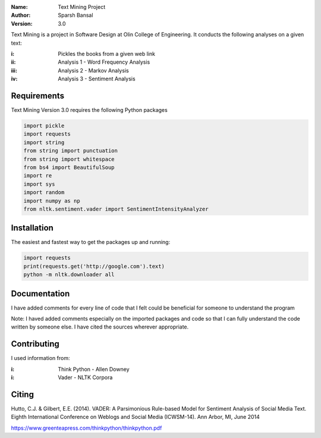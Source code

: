 .. TextMining-sbansal22

:Name: Text Mining Project
:Author: Sparsh Bansal
:Version: 3.0

Text Mining is a project in Software Design at Olin College of Engineering. It
conducts the following analyses on a given text:

:i: Pickles the books from a given web link 

:ii: Analysis 1 - Word Frequency Analysis

:iii: Analysis 2 - Markov Analysis

:iv: Analysis 3 - Sentiment Analysis

Requirements
============

Text Mining Version 3.0 requires the following Python packages

.. code-block:: python

    import pickle
    import requests
    import string
    from string import punctuation
    from string import whitespace
    from bs4 import BeautifulSoup
    import re
    import sys
    import random
    import numpy as np
    from nltk.sentiment.vader import SentimentIntensityAnalyzer

Installation
============

The easiest and fastest way to get the packages up and running:

.. code-block:: python

    import requests
    print(requests.get('http://google.com').text)
    python -m nltk.downloader all
  
Documentation
=============

I have added comments for every line of code that I felt could be beneficial for someone to understand the program

Note: I haved added comments especially on the imported packages and code so that I can fully understand the code written 
by someone else. I have cited the sources wherever appropriate. 

Contributing
============

I used information from:

:i: Think Python - Allen Downey

:i: Vader - NLTK Corpora

Citing
======

Hutto, C.J. & Gilbert, E.E. (2014). VADER: A Parsimonious Rule-based Model for Sentiment Analysis of Social 
Media Text. Eighth International Conference on Weblogs and Social Media (ICWSM-14). Ann Arbor, MI, June 2014

https://www.greenteapress.com/thinkpython/thinkpython.pdf
